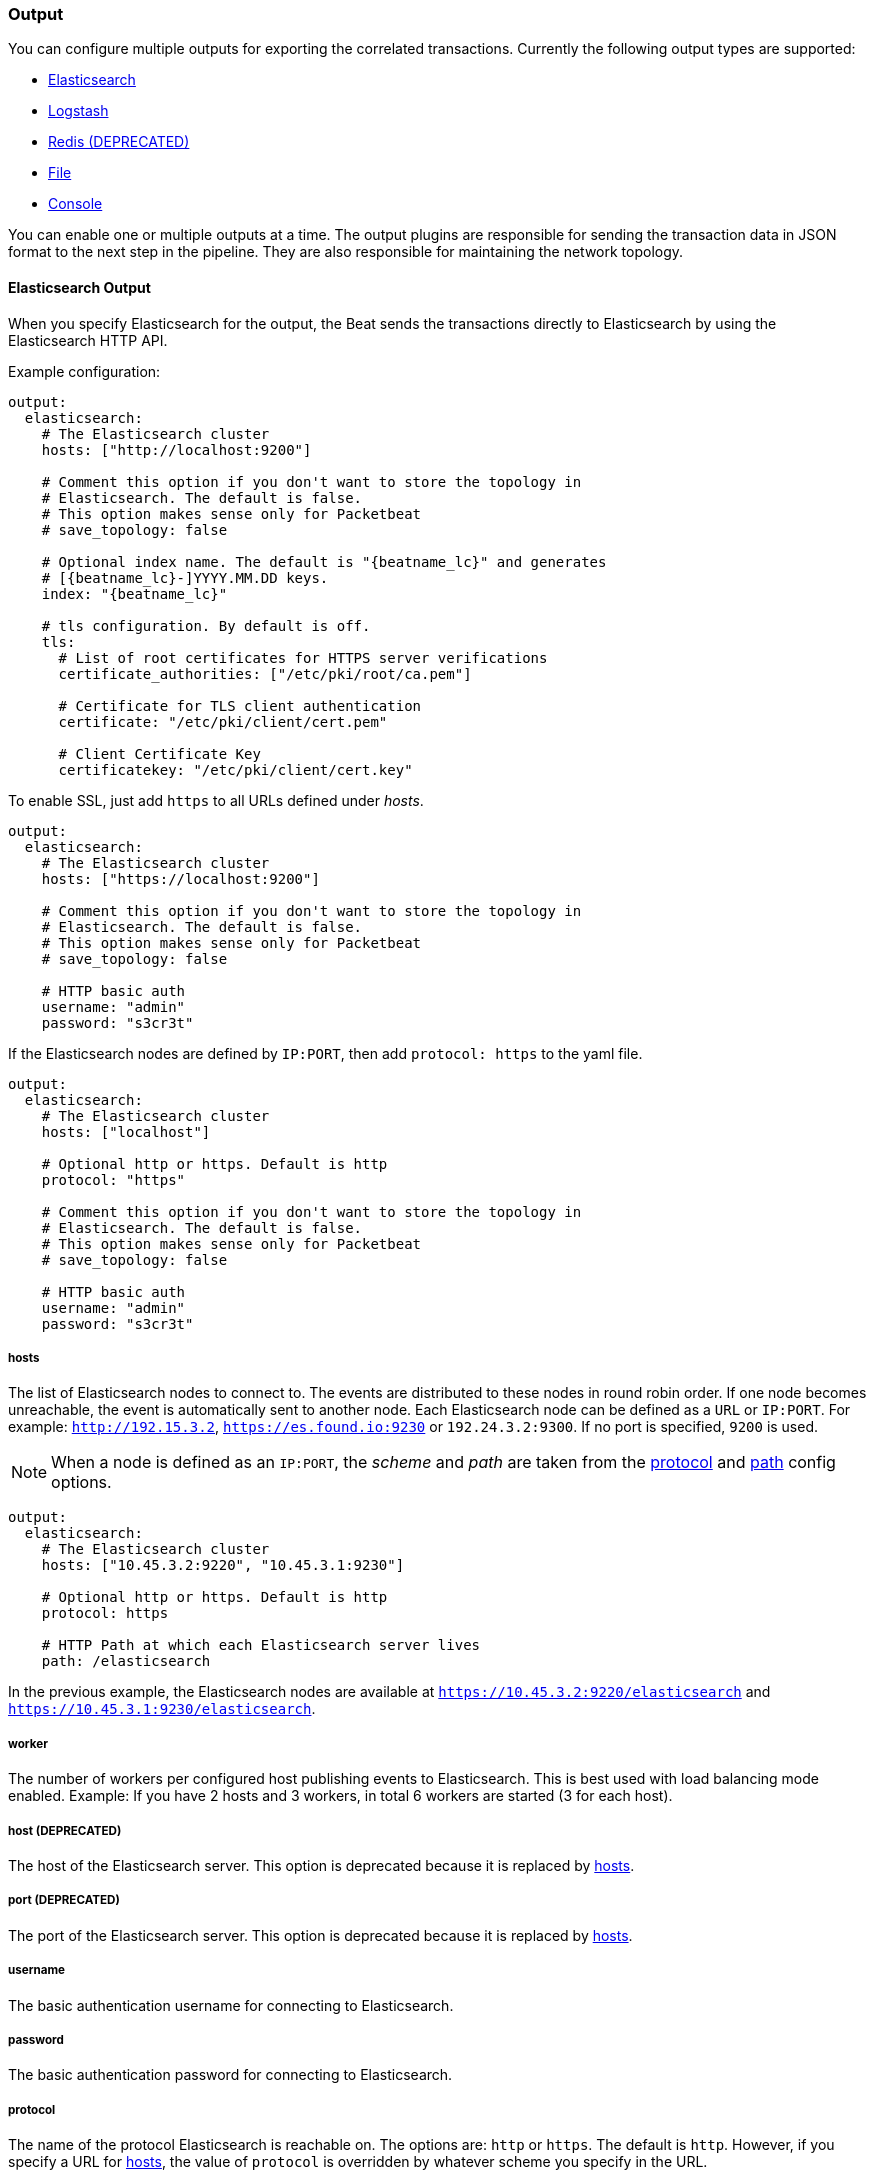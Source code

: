 //////////////////////////////////////////////////////////////////////////
//// This content is shared by all Elastic Beats. Make sure you keep the
//// descriptions here generic enough to work for all Beats that include
//// this file. When using cross references, make sure that the cross
//// references resolve correctly for any files that include this one.
//// Use the appropriate variables defined in the index.asciidoc file to
//// resolve Beat names: beatname_uc and beatname_lc.
//// Use the following include to pull this content into a doc file:
//// include::../../libbeat/docs/outputconfig.asciidoc[]
//// Make sure this content appears below a level 2 heading.
//////////////////////////////////////////////////////////////////////////

[[configuration-output]]
=== Output

You can configure multiple outputs for exporting the correlated transactions. Currently the following output types are supported:

* <<elasticsearch-output,Elasticsearch>>
* <<logstash-output,Logstash>>
* <<redis-output,Redis (DEPRECATED)>>
* <<file-output,File>>
* <<console-output,Console>>

You can enable one or multiple outputs at a time. The output plugins are
responsible for sending the transaction data in JSON format to the next step in
the pipeline. They are also responsible for maintaining the
network topology.

[[elasticsearch-output]]
==== Elasticsearch Output

When you specify Elasticsearch for the output, the Beat sends the transactions directly to Elasticsearch by using the Elasticsearch HTTP API.

Example configuration:

["source","yaml",subs="attributes"]
------------------------------------------------------------------------------

output:
  elasticsearch:
    # The Elasticsearch cluster
    hosts: ["http://localhost:9200"]

    # Comment this option if you don't want to store the topology in
    # Elasticsearch. The default is false.
    # This option makes sense only for Packetbeat
    # save_topology: false

    # Optional index name. The default is "{beatname_lc}" and generates
    # [{beatname_lc}-]YYYY.MM.DD keys.
    index: "{beatname_lc}"

    # tls configuration. By default is off.
    tls:
      # List of root certificates for HTTPS server verifications
      certificate_authorities: ["/etc/pki/root/ca.pem"]

      # Certificate for TLS client authentication
      certificate: "/etc/pki/client/cert.pem"

      # Client Certificate Key
      certificatekey: "/etc/pki/client/cert.key"

------------------------------------------------------------------------------

To enable SSL, just add `https` to all URLs defined under __hosts__.

["source","yaml",subs="attributes,callouts"]
------------------------------------------------------------------------------

output:
  elasticsearch:
    # The Elasticsearch cluster
    hosts: ["https://localhost:9200"]

    # Comment this option if you don't want to store the topology in
    # Elasticsearch. The default is false.
    # This option makes sense only for Packetbeat
    # save_topology: false

    # HTTP basic auth
    username: "admin"
    password: "s3cr3t"

------------------------------------------------------------------------------

If the Elasticsearch nodes are defined by `IP:PORT`, then add `protocol: https` to the yaml file.

[source,yaml]
------------------------------------------------------------------------------

output:
  elasticsearch:
    # The Elasticsearch cluster
    hosts: ["localhost"]

    # Optional http or https. Default is http
    protocol: "https"

    # Comment this option if you don't want to store the topology in
    # Elasticsearch. The default is false.
    # This option makes sense only for Packetbeat
    # save_topology: false

    # HTTP basic auth
    username: "admin"
    password: "s3cr3t"

------------------------------------------------------------------------------


[[hosts-option]]
===== hosts

The list of Elasticsearch nodes to connect to. The events are distributed to
these nodes in round robin order. If one node becomes unreachable, the event is
automatically sent to another node. Each Elasticsearch node can be defined as a `URL` or `IP:PORT`.
For example: `http://192.15.3.2`, `https://es.found.io:9230` or `192.24.3.2:9300`.
If no port is specified, `9200` is used.

NOTE: When a node is defined as an `IP:PORT`, the _scheme_ and _path_ are taken from the
<<protocol-option>> and <<path-option>> config options.

[source,yaml]
------------------------------------------------------------------------------
output:
  elasticsearch:
    # The Elasticsearch cluster
    hosts: ["10.45.3.2:9220", "10.45.3.1:9230"]

    # Optional http or https. Default is http
    protocol: https

    # HTTP Path at which each Elasticsearch server lives
    path: /elasticsearch
------------------------------------------------------------------------------

In the previous example, the Elasticsearch nodes are available at `https://10.45.3.2:9220/elasticsearch` and
`https://10.45.3.1:9230/elasticsearch`.

===== worker

The number of workers per configured host publishing events to Elasticsearch. This
is best used with load balancing mode enabled. Example: If you have 2 hosts and
3 workers, in total 6 workers are started (3 for each host).

===== host (DEPRECATED)

The host of the Elasticsearch server. This option is deprecated because it is replaced by <<hosts-option>>.

===== port (DEPRECATED)

The port of the Elasticsearch server. This option is deprecated because it is replaced by <<hosts-option>>.

===== username

The basic authentication username for connecting to Elasticsearch.

===== password

The basic authentication password for connecting to Elasticsearch.

[[protocol-option]]
===== protocol

The name of the protocol Elasticsearch is reachable on. The options are:
`http` or `https`. The default is `http`. However, if you specify a URL for
<<hosts-option>>, the value of `protocol` is overridden by whatever scheme you
specify in the URL.

[[path-option]]
===== path

An HTTP path prefix that is prepended to the HTTP API calls. This is useful for
the cases where Elasticsearch listens behind an HTTP reverse proxy that exports
the API under a custom prefix.

===== index

The index root name to write events to. The default is the Beat name.
For example "{beatname_lc}" generates "[{beatname_lc}-]YYYY.MM.DD" indexes (for example,
"{beatname_lc}-2015.04.26").

===== max_retries

The number of times to retry publishing an event after a publishing failure.
After the specified number of retries, the events are typically dropped.
Some Beats, such as Filebeat, ignore the `max_retries` setting and retry until all
events are published.

Set `max_retries` to a value less than 0 to retry until all events are published. 

The default is 3.

===== bulk_max_size

The maximum number of events to bulk in a single Elasticsearch bulk API index request.
The default is 50.

===== timeout

The http request timeout in seconds for the Elasticsearch request. The default is 90.

===== flush_interval

The number of seconds to wait for new events between two bulk API index requests.
If `bulk_max_size` is reached before this interval expires, additional bulk index
requests are made.

[[save_topology]]
===== save_topology

A Boolean that specifies whether the topology is kept in Elasticsearch. The default is
false.

This option is relevant for Packetbeat only.

===== topology_expire

The time to live in seconds for the topology information that is stored in
Elasticsearch. The default is 15 seconds.

===== tls

Configuration options for TLS parameters like the certificate authority to use
for HTTPS-based connections. If the `tls` section is missing, the host CAs are used for HTTPS connections to
Elasticsearch.

See <<configuration-output-tls>> for more information.


[[logstash-output]]
==== Logstash Output

The Logstash output sends the events directly to Logstash by using the lumberjack
protocol. To use this option, you must {libbeat}/getting-started.html#logstash-setup[install and configure] the logstash-input-beats
plugin in Logstash. Logstash allows for additional processing and routing of
generated events.

Every event sent to Logstash contains additional metadata for indexing and filtering:

[source,json]
------------------------------------------------------------------------------
{
    ...
    "@metadata": {
      "beat": "<beat>",
      "type": "<event type>"
    }
}
------------------------------------------------------------------------------

In Logstash, you can configure the Elasticsearch output plugin to use the
metadata and event type for indexing.

The following *Logstash 1.5* configuration file sets Logstash to use the index and
document type reported by Beats for indexing events into Elasticsearch.
The index used will depend on the `@timestamp` field as identified by Logstash.

[source,logstash]
------------------------------------------------------------------------------

input {
  beats {
    port => 5044
  }
}

output {
  elasticsearch {
    host => "localhost"
    port => "9200"
    protocol => "http"
    index => "%{[@metadata][beat]}-%{+YYYY.MM.dd}"
    document_type => "%{[@metadata][type]}"
  }
}
------------------------------------------------------------------------------

Here is the same configuration for *Logstash 2.x* releases:

[source,logstash]
------------------------------------------------------------------------------

input {
  beats {
    port => 5044
  }
}

output {
  elasticsearch {
    hosts => ["http://localhost:9200"]
    index => "%{[@metadata][beat]}-%{+YYYY.MM.dd}"
    document_type => "%{[@metadata][type]}"
  }
}
------------------------------------------------------------------------------

Events indexed into Elasticsearch with the Logstash configuration shown here
will be similar to events directly indexed by Beats into Elasticsearch.

Here is an example of how to configure the Beat to use Logstash:

["source","yaml",subs="attributes"]
------------------------------------------------------------------------------
output:
  logstash:
    hosts: ["localhost:5044"]

    # index configures '@metadata.beat' field to be used by Logstash for
    # indexing. The default index name depends on the each beat.
    # For Packetbeat, the default is set to packetbeat, for Topbeat to
    # topbeat and for Filebeat to filebeat.
    index: {beatname_lc}
------------------------------------------------------------------------------


[[hosts]]
===== hosts

The list of known Logstash servers to connect to. All entries in this list can
contain a port number. If no port number is given, the value specified for <<port>>
is used as the default port number.

===== worker

The number of workers per configured host publishing events to Logstash. This
is best used with load balancing mode enabled. Example: If you have 2 hosts and
3 workers, in total 6 workers are started (3 for each host).

[[loadbalance]]
===== loadbalance

If set to true and multiple Logstash hosts are configured, the output plugin
load balances published events onto all Logstash hosts. If set to false,
the output plugin sends all events to only one host (determined at random) and
will switch to another host if the selected one becomes unresponsive. The default value is false.

["source","yaml",subs="attributes"]
------------------------------------------------------------------------------
output:
  logstash:
    hosts: ["localhost:5044", "localhost:5045"]

    # configure logstash plugin to loadbalance events between the logstash instances
    loadbalance: true

    # configure index prefix name
    index: {beatname_lc}
------------------------------------------------------------------------------

[[port]]
===== port

The default port to use if the port number is not given in <<hosts>>. The default port number
is 10200.

===== index

The index root name to write events to. The default is the Beat name.
For example "{beatname_lc}" generates "[{beatname_lc}-]YYYY.MM.DD" indexes (for example,
"{beatname_lc}-2015.04.26").

===== tls

Configuration options for TLS parameters like the root CA for Logstash connections. See
<<configuration-output-tls>> for more information. If the `tls` section is missing, a TCP-only connection is assumed. Logstash must also be configured to use TCP for
Logstash input.

===== timeout

The number of seconds to wait for responses from the Logstash server before timing out. The default is 30 (seconds).

===== max_retries

The number of times to retry publishing an event after a publishing failure.
After the specified number of retries, the events are typically dropped.
Some Beats, such as Filebeat, ignore the `max_retries` setting and retry until all
events are published.

Set `max_retries` to a value less than 0 to retry until all events are published. 

The default is 3.

[[redis-output]]
==== Redis Output (DEPRECATED)

The Redis output inserts the events in a Redis list. This output plugin is compatible with
the http://logstash.net/docs/1.4.2/inputs/redis[Redis input plugin] from Logstash,
so the Redis Output for the Beats is deprecated.

Example configuration:

["source","yaml",subs="attributes"]
------------------------------------------------------------------------------
output:
  redis:
    # Set the host and port where to find Redis.
    host: "localhost"
    port: 6379

    # Uncomment out this option if you want to store the topology in Redis.
    # The default is false.
    save_topology: true

    # Optional index name. The default is {beatname_lc} and generates {beatname_lc} keys.
    index: "{beatname_lc}"

    # Optional Redis database number where the events are stored
    # The default is 0.
    db: 0

    # Optional Redis database number where the topology is stored
    # The default is 1. It must have a different value than db.
    db_topology: 1

    # Optional password to authenticate with. By default, no
    # password is set.
    # password: ""

    # Optional Redis initial connection timeout in seconds.
    # The default is 5 seconds.
    timeout: 5

    # Optional interval for reconnecting to failed Redis connections.
    # The default is 1 second.
    reconnect_interval: 1
------------------------------------------------------------------------------


===== host

The host of the Redis server.

===== port

The port of the Redis server.

===== db

The Redis database number where the events are published. The default is 0.

===== db_topology

The Redis database number where the topology information is stored. The default is 1.

===== index

The name of the Redis list where the events are published. The default is
"{beatname_lc}".

===== password

The password to authenticate with. The default is no authentication.

===== timeout

The Redis initial connection timeout in seconds. The default is 5 seconds.

===== reconnect_interval

The interval for reconnecting failed Redis connections. The default is 1 second.

[[file-output]]
==== File Output

The File output dumps the transactions into a file where each transaction is in a JSON format.
Currently, this output is used for testing, but it can be used as input for
Logstash.

["source","yaml",subs="attributes"]
------------------------------------------------------------------------------
output:

  # File as output
  # Options:
  # path: where to save the files
  # filename: name of the files
  # rotate_every_kb: maximum size of the files in path
  # number of files: maximum number of files in path
  file:
    path: "/tmp/{beatname_lc}"
    filename: {beatname_lc}
    rotate_every_kb: 1000
    number_of_files: 7
------------------------------------------------------------------------------

[[path]]
===== path

The path to the directory where the generated files will be saved. This option is
mandatory.

===== filename

The name of the generated files. The default is set to the Beat name. For example, the files
generated by default for {beatname_uc} would be "{beatname_lc}", "{beatname_lc}.1", "{beatname_lc}.2", and so on.

===== rotate_every_kb

The maximum size in kilobytes of each file. When this size is reached, the files are
rotated. The default value is 10240 KB.

===== number_of_files

The maximum number of files to save under <<path>>. When this number of files is reached, the
oldest file is deleted, and the rest of the files are shifted from last to first. The default
is 7 files.

[[console-output]]
==== Console Output

The Console output writes events in JSON format to stdout.

[source,yaml]
------------------------------------------------------------------------------
output:
  console:
    pretty: true
------------------------------------------------------------------------------

===== pretty

If `pretty` is set to true, events written to stdout will be nicely formatted. The default is false.

[[configuration-output-tls]]

==== TLS Options

===== certificate_authorities

The list of root certificates for server verifications. If `certificate_authorities` is empty or not set, the trusted certificate authorities of the host system are used.

[[certificate]]

===== certificate: "/etc/pki/client/cert.pem"

The path to the certificate for TLS client authentication. If the certificate
is not specified, client authentication is not available. The connection
might fail if the server requests client authentication. If the TLS server does not
require client authentication, the certificate will be loaded, but not requested or used
by the server.

When this option is configured, the <<certificate_key>> option is also required.

[[certificate_key]]
===== certificate_key: "/etc/pki/client/cert.key"

The client certificate key used for client authentication. This option is required if <<certificate>> is specified.

===== min_version

The minimum SSL/TLS version allowed for the encrypted connections. The value must be one of the following:
`SSL-3.0` for SSL 3, `1.0` for TLS 1.0, `1.1` for TLS 1.1 and `1.2` for TLS 1.2.

The default value is `1.0`.

===== max_version

The maximum SSL/TLS version allowed for the encrypted connections. The value must be one of the following:
`SSL-3.0` for SSL 3, `1.0` for TLS 1.0, `1.1` for TLS 1.1 and `1.2` for TLS 1.2.

The default value is `1.2`.

===== insecure

This option controls whether the client verifies server certificates and host names.
If insecure is set to true, all server host names and certificates are
accepted. In this mode, TLS-based connections are susceptible to
man-in-the-middle attacks. Use this option for testing only.

===== cipher_suites

The list of cipher suites to use. The first entry has the highest priority.
If this option is omitted, the Go crypto library's default
suites are used (recommended).

Here is a list of allowed cipher suites and their meanings.

* 3DES:
  Cipher suites using triple DES

* AES128/256:
  Cipher suites using AES with 128/256-bit keys.

* CBC:
  Cipher using Cipher Block Chaining as block cipher mode.

* ECDHE:
  Cipher suites using Elliptic Curve Diffie-Hellman (DH) ephemeral key exchange.

* ECDSA:
  Cipher suites using Elliptic Curve Digital Signature Algorithm for authentication.

* GCM:
  Galois/Counter mode is used for symmetric key cryptography.

* RC4:
  Cipher suites using RC4.

* RSA:
  Cipher suites using RSA.

* SHA, SHA256, SHA384:
  Cipher suites using SHA-1, SHA-256 or SHA-384.

The following cipher suites are available:

* RSA-RC4-128-SHA (disabled by default - RC4 not recommended)
* RSA-3DES-CBC3-SHA
* RSA-AES128-CBC-SHA
* RSA-AES256-CBC-SHA
* ECDHE-ECDSA-RC4-128-SHA (disabled by default - RC4 not recommended)
* ECDHE-ECDSA-AES128-CBC-SHA
* ECDHE-ECDSA-AES256-CBC-SHA
* ECDHE-RSA-RC4-128-SHA (disabled by default- RC4 not recommended)
* ECDHE-RSA-3DES-CBC3-SHA
* ECDHE-RSA-AES128-CBC-SHA
* ECDHE-RSA-AES256-CBC-SHA
* ECDHE-RSA-AES128-GCM-SHA256 (TLS 1.2 only)
* ECDHE-ECDSA-AES128-GCM-SHA256 (TLS 1.2 only)
* ECDHE-RSA-AES256-GCM-SHA384 (TLS 1.2 only)
* ECDHE-ECDSA-AES256-GCM-SHA384 (TLS 1.2 only)

===== curve_types

The list of curve types for ECDHE (Elliptic Curve Diffie-Hellman ephemeral key exchange).

The following elliptic curve types are available:

* P-256
* P-384
* P-521
